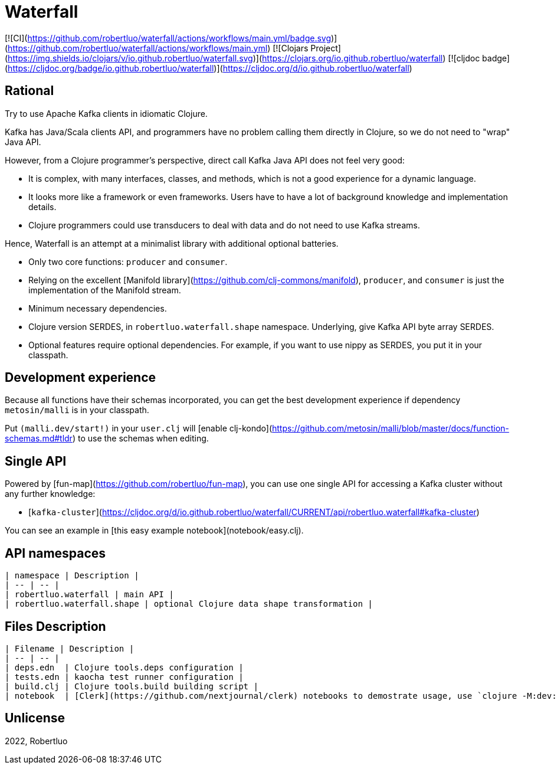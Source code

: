 # Waterfall

[![CI](https://github.com/robertluo/waterfall/actions/workflows/main.yml/badge.svg)](https://github.com/robertluo/waterfall/actions/workflows/main.yml)
[![Clojars Project](https://img.shields.io/clojars/v/io.github.robertluo/waterfall.svg)](https://clojars.org/io.github.robertluo/waterfall)
[![cljdoc badge](https://cljdoc.org/badge/io.github.robertluo/waterfall)](https://cljdoc.org/d/io.github.robertluo/waterfall)

## Rational

Try to use Apache Kafka clients in idiomatic Clojure.

Kafka has Java/Scala clients API, and programmers have no problem calling them directly in Clojure, so we do not need to "wrap" Java API.

However, from a Clojure programmer's perspective, direct call Kafka Java API does not feel very good:

 - It is complex, with many interfaces, classes, and methods, which is not a good experience for a dynamic language.
 - It looks more like a framework or even frameworks. Users have to have a lot of background knowledge and implementation details.
 - Clojure programmers could use transducers to deal with data and do not need to use Kafka streams. 

Hence, Waterfall is an attempt at a minimalist library with additional optional batteries.

 - Only two core functions: `producer` and `consumer`.
 - Relying on the excellent [Manifold library](https://github.com/clj-commons/manifold), `producer`, and `consumer` is just the implementation of the Manifold stream.
 - Minimum necessary dependencies. 
 - Clojure version SERDES, in `robertluo.waterfall.shape` namespace. Underlying, give Kafka API byte array SERDES. 
 - Optional features require optional dependencies. For example, if you want to use nippy as SERDES, you put it in your classpath.

## Development experience

Because all functions have their schemas incorporated, you can get the best development experience if dependency `metosin/malli` is in your classpath.

Put `(malli.dev/start!)` in your `user.clj` will [enable clj-kondo](https://github.com/metosin/malli/blob/master/docs/function-schemas.md#tldr) to use the schemas when editing.

## Single API

Powered by [fun-map](https://github.com/robertluo/fun-map), you can use one single API for accessing a Kafka cluster without any further knowledge:

 - [`kafka-cluster`](https://cljdoc.org/d/io.github.robertluo/waterfall/CURRENT/api/robertluo.waterfall#kafka-cluster)

You can see an example in [this easy example notebook](notebook/easy.clj).

## API namespaces

  | namespace | Description |
  | -- | -- |
  | robertluo.waterfall | main API |
  | robertluo.waterfall.shape | optional Clojure data shape transformation |

## Files Description

  | Filename | Description |
  | -- | -- |
  | deps.edn  | Clojure tools.deps configuration |
  | tests.edn | kaocha test runner configuration |
  | build.clj | Clojure tools.build building script |
  | notebook  | [Clerk](https://github.com/nextjournal/clerk) notebooks to demostrate usage, use `clojure -M:dev:notebook` to use them |

## Unlicense

2022, Robertluo